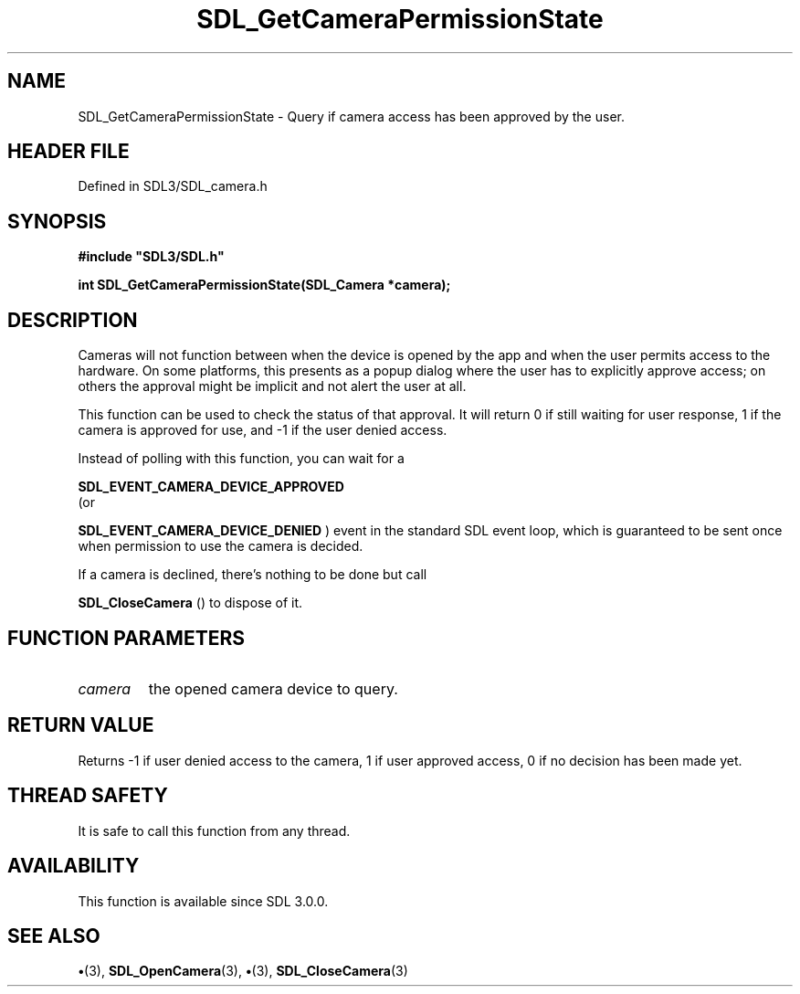 .\" This manpage content is licensed under Creative Commons
.\"  Attribution 4.0 International (CC BY 4.0)
.\"   https://creativecommons.org/licenses/by/4.0/
.\" This manpage was generated from SDL's wiki page for SDL_GetCameraPermissionState:
.\"   https://wiki.libsdl.org/SDL_GetCameraPermissionState
.\" Generated with SDL/build-scripts/wikiheaders.pl
.\"  revision SDL-preview-3.1.3
.\" Please report issues in this manpage's content at:
.\"   https://github.com/libsdl-org/sdlwiki/issues/new
.\" Please report issues in the generation of this manpage from the wiki at:
.\"   https://github.com/libsdl-org/SDL/issues/new?title=Misgenerated%20manpage%20for%20SDL_GetCameraPermissionState
.\" SDL can be found at https://libsdl.org/
.de URL
\$2 \(laURL: \$1 \(ra\$3
..
.if \n[.g] .mso www.tmac
.TH SDL_GetCameraPermissionState 3 "SDL 3.1.3" "Simple Directmedia Layer" "SDL3 FUNCTIONS"
.SH NAME
SDL_GetCameraPermissionState \- Query if camera access has been approved by the user\[char46]
.SH HEADER FILE
Defined in SDL3/SDL_camera\[char46]h

.SH SYNOPSIS
.nf
.B #include \(dqSDL3/SDL.h\(dq
.PP
.BI "int SDL_GetCameraPermissionState(SDL_Camera *camera);
.fi
.SH DESCRIPTION
Cameras will not function between when the device is opened by the app and
when the user permits access to the hardware\[char46] On some platforms, this
presents as a popup dialog where the user has to explicitly approve access;
on others the approval might be implicit and not alert the user at all\[char46]

This function can be used to check the status of that approval\[char46] It will
return 0 if still waiting for user response, 1 if the camera is approved
for use, and -1 if the user denied access\[char46]

Instead of polling with this function, you can wait for a

.BR SDL_EVENT_CAMERA_DEVICE_APPROVED
 (or

.BR SDL_EVENT_CAMERA_DEVICE_DENIED
) event in
the standard SDL event loop, which is guaranteed to be sent once when
permission to use the camera is decided\[char46]

If a camera is declined, there's nothing to be done but call

.BR SDL_CloseCamera
() to dispose of it\[char46]

.SH FUNCTION PARAMETERS
.TP
.I camera
the opened camera device to query\[char46]
.SH RETURN VALUE
Returns -1 if user denied access to the camera, 1 if user approved
access, 0 if no decision has been made yet\[char46]

.SH THREAD SAFETY
It is safe to call this function from any thread\[char46]

.SH AVAILABILITY
This function is available since SDL 3\[char46]0\[char46]0\[char46]

.SH SEE ALSO
.BR \(bu (3),
.BR SDL_OpenCamera (3),
.BR \(bu (3),
.BR SDL_CloseCamera (3)
